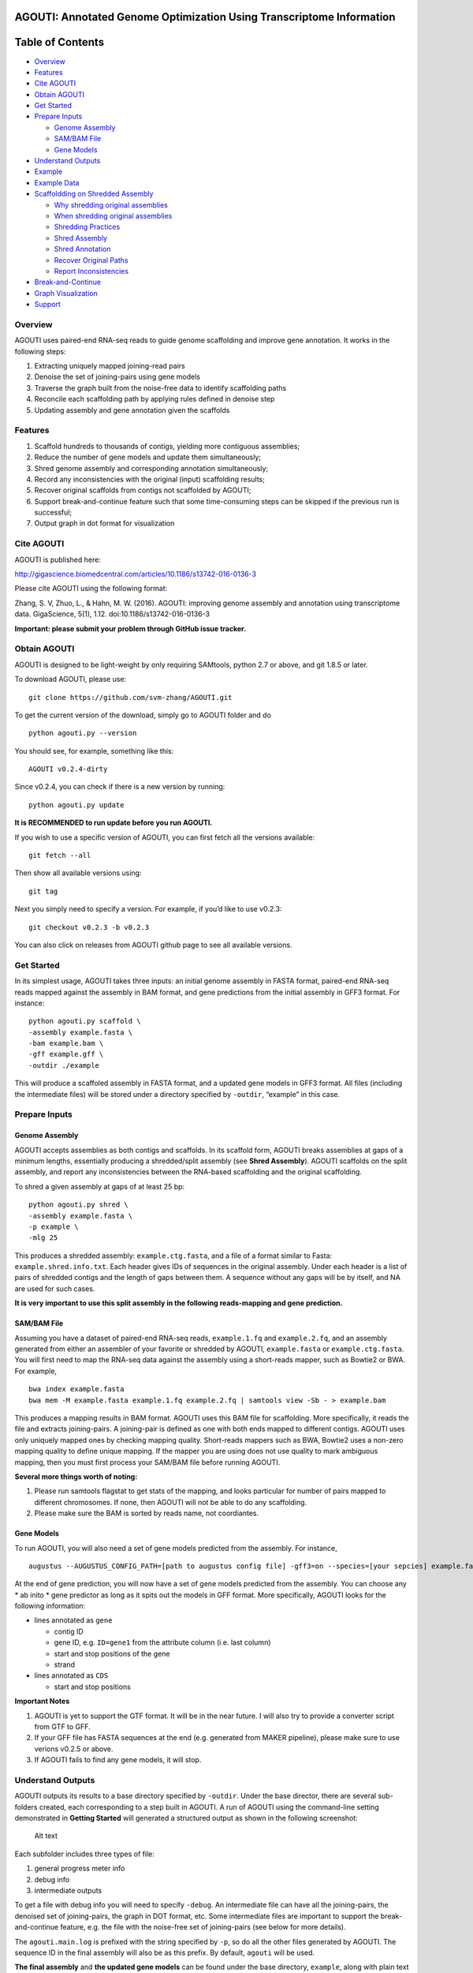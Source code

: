 **AGOUTI**: Annotated Genome Optimization Using Transcriptome Information
=========================================================================

Table of Contents
=================

-  `Overview <#overview>`__
-  `Features <#features>`__
-  `Cite AGOUTI <#cite-agouti>`__
-  `Obtain AGOUTI <#obtain-agouti>`__
-  `Get Started <#get-started>`__
-  `Prepare Inputs <#prepare-inputs>`__

   -  `Genome Assembly <#genome-assembly>`__
   -  `SAM/BAM File <#sambam-file>`__
   -  `Gene Models <#gene-models>`__

-  `Understand Outputs <#understand-outputs>`__
-  `Example <#example>`__
-  `Example Data <#example-data>`__
-  `Scaffoldding on Shredded
   Assembly <#scaffoldding-on-shredded-assembly>`__

   -  `Why shredding original
      assemblies <#why-shredding-original-assemblies>`__
   -  `When shredding original
      assemblies <#when-shredding-original-assemblies>`__
   -  `Shredding Practices <#shredding-practices>`__
   -  `Shred Assembly <#shred-assembly>`__
   -  `Shred Annotation <#shred-annotation>`__
   -  `Recover Original Paths <#recover-original-paths>`__
   -  `Report Inconsistencies <#report-inconsistencies>`__

-  `Break-and-Continue <#break-and-continue>`__
-  `Graph Visualization <#graph-visualization>`__
-  `Support <#support>`__

Overview
--------

AGOUTI uses paired-end RNA-seq reads to guide genome scaffolding and
improve gene annotation. It works in the following steps:

1. Extracting uniquely mapped joining-read pairs
2. Denoise the set of joining-pairs using gene models
3. Traverse the graph built from the noise-free data to identify
   scaffolding paths
4. Reconcile each scaffolding path by applying rules defined in denoise
   step
5. Updating assembly and gene annotation given the scaffolds

Features
--------

1. Scaffold hundreds to thousands of contigs, yielding more contiguous
   assemblies;
2. Reduce the number of gene models and update them simultaneously;
3. Shred genome assembly and corresponding annotation simultaneously;
4. Record any inconsistencies with the original (input) scaffolding
   results;
5. Recover original scaffolds from contigs not scaffolded by AGOUTI;
6. Support break-and-continue feature such that some time-consuming
   steps can be skipped if the previous run is successful;
7. Output graph in dot format for visualization

Cite AGOUTI
-----------

AGOUTI is published here:

http://gigascience.biomedcentral.com/articles/10.1186/s13742-016-0136-3

Please cite AGOUTI using the following format:

Zhang, S. V, Zhuo, L., & Hahn, M. W. (2016). AGOUTI: improving genome
assembly and annotation using transcriptome data. GigaScience, 5(1),
1.12. doi:10.1186/s13742-016-0136-3

**Important: please submit your problem through GitHub issue tracker.**

Obtain AGOUTI
-------------

AGOUTI is designed to be light-weight by only requiring SAMtools, python
2.7 or above, and git 1.8.5 or later.

To download AGOUTI, please use:

::

    git clone https://github.com/svm-zhang/AGOUTI.git

To get the current version of the download, simply go to AGOUTI folder
and do

::

    python agouti.py --version

You should see, for example, something like this:

::

    AGOUTI v0.2.4-dirty

Since v0.2.4, you can check if there is a new version by running:

::

    python agouti.py update

**It is RECOMMENDED to run update before you run AGOUTI.**

If you wish to use a specific version of AGOUTI, you can first fetch all
the versions available:

::

    git fetch --all

Then show all available versions using:

::

    git tag

Next you simply need to specify a version. For example, if you’d like to
use v0.2.3:

::

    git checkout v0.2.3 -b v0.2.3

You can also click on releases from AGOUTI github page to see all
available versions.

Get Started
-----------

In its simplest usage, AGOUTI takes three inputs: an initial genome
assembly in FASTA format, paired-end RNA-seq reads mapped against the
assembly in BAM format, and gene predictions from the initial assembly
in GFF3 format. For instance:

::

    python agouti.py scaffold \
    -assembly example.fasta \
    -bam example.bam \
    -gff example.gff \
    -outdir ./example

This will produce a scaffoled assembly in FASTA format, and a updated
gene models in GFF3 format. All files (including the intermediate files)
will be stored under a directory specified by ``-outdir``, “example” in
this case.

Prepare Inputs
--------------

Genome Assembly
~~~~~~~~~~~~~~~

AGOUTI accepts assemblies as both contigs and scaffolds. In its scaffold
form, AGOUTI breaks assemblies at gaps of a minimum lengths, essentially
producing a shredded/split assembly (see **Shred Assembly**). AGOUTI
scaffolds on the split assembly, and report any inconsistencies between
the RNA-based scaffolding and the original scaffolding.

To shred a given assembly at gaps of at least 25 bp:

::

    python agouti.py shred \
    -assembly example.fasta \
    -p example \
    -mlg 25

This produces a shredded assembly: ``example.ctg.fasta``, and a file of
a format similar to Fasta: ``example.shred.info.txt``. Each header gives
IDs of sequences in the original assembly. Under each header is a list
of pairs of shredded contigs and the length of gaps between them. A
sequence without any gaps will be by itself, and NA are used for such
cases.

**It is very important to use this split assembly in the following
reads-mapping and gene prediction.**

SAM/BAM File
~~~~~~~~~~~~

Assuming you have a dataset of paired-end RNA-seq reads,
``example.1.fq`` and ``example.2.fq``, and an assembly generated from
either an assembler of your favorite or shredded by AGOUTI,
``example.fasta`` or ``example.ctg.fasta``. You will first need to map
the RNA-seq data against the assembly using a short-reads mapper, such
as Bowtie2 or BWA. For example,

::

    bwa index example.fasta
    bwa mem -M example.fasta example.1.fq example.2.fq | samtools view -Sb - > example.bam

This produces a mapping results in BAM format. AGOUTI uses this BAM file
for scaffolding. More specifically, it reads the file and extracts
joining-pairs. A joining-pair is defined as one with both ends mapped to
different contigs. AGOUTI uses only uniquely mapped ones by checking
mapping quality. Short-reads mappers such as BWA, Bowtie2 uses a
non-zero mapping quality to define unique mapping. If the mapper you are
using does not use quality to mark ambiguous mapping, then you must
first process your SAM/BAM file before running AGOUTI.

**Several more things worth of noting:**

1. Please run samtools flagstat to get stats of the mapping, and looks
   particular for number of pairs mapped to different chromosomes. If
   none, then AGOUTI will not be able to do any scaffolding.
2. Please make sure the BAM is sorted by reads name, not coordiantes.

Gene Models
~~~~~~~~~~~

To run AGOUTI, you will also need a set of gene models predicted from
the assembly. For instance,

::

    augustus --AUGUSTUS_CONFIG_PATH=[path to augustus config file] -gff3=on --species=[your sepcies] example.fasta > example.gff

At the end of gene prediction, you will now have a set of gene models
predicted from the assembly. You can choose any \* ab inito \* gene
predictor as long as it spits out the models in GFF format. More
specifically, AGOUTI looks for the following information:

-  lines annotated as ``gene``

   -  contig ID
   -  gene ID, e.g. ``ID=gene1`` from the attribute column (i.e. last
      column)
   -  start and stop positions of the gene
   -  strand

-  lines annotated as ``CDS``

   -  start and stop positions

**Important Notes**

1. AGOUTI is yet to support the GTF format. It will be in the near
   future. I will also try to provide a converter script from GTF to
   GFF.
2. If your GFF file has FASTA sequences at the end (e.g. generated from
   MAKER pipeline), please make sure to use verions v0.2.5 or above.
3. If AGOUTI fails to find any gene models, it will stop.

Understand Outputs
------------------

AGOUTI outputs its results to a base directory specified by ``-outdir``.
Under the base director, there are several sub-folders created, each
corresponding to a step built in AGOUTI. A run of AGOUTI using the
command-line setting demonstrated in **Getting Started** will generated
a structured output as shown in the following screenshot:

.. figure:: /image/example_outdir.png?raw=true
   :alt: example output directory

   Alt text

Each subfolder includes three types of file:

1. general progress meter info
2. debug info
3. intermediate outputs

To get a file with debug info you will need to specify ``-debug``. An
intermediate file can have all the joining-pairs, the denoised set of
joining-pairs, the graph in DOT format, etc. Some intermediate files are
important to support the break-and-continue feature, e.g. the file with
the noise-free set of joining-pairs (see below for more details).

The ``agouti.main.log`` is prefixed with the string specified by ``-p``,
so do all the other files generated by AGOUTI. The sequence ID in the
final assembly will also be as this prefix. By default, ``agouti`` will
be used.

**The final assembly** and **the updated gene models** can be found
under the base directory, ``example``, along with plain text files of
useful information, such as scaffolding paths, gene paths, differences
between scaffolds generated by AGOUTI and original scaffolding.

Example
-------

Scaffoldding using joining-pairs with a minimum mapping quality of 20, a
maximum of 5% mismtaches:

::

    python agouti.py scaffold \
    -assembly example.fasta \
    -bam example.bam \
    -gff example.gff \
    -outdir ./example \
    -minMQ 20 -maxFracMM 0.05

Scaffolding without updating gene model (**v0.3.0 or above**):

::

    python agouti.py scaffold \
    -assembly example.fasta \
    -bam example.bam \
    -gff example.gff \
    -outdir ./example -no_update_gff

Scaffolding a shredded assembly and report any inconsistencies between
RNA-seq based scaffolding and orignial scaffolding:

::

    python agouti.py scaffold \
    -assembly example.shred.fasta \
    -bam example.bam \
    -gff example.gff \
    -outdir ./example \
    -shredpath example.shred.info.txt

Shredding an assembly and annotation simultaneously (**v0.3.0 or
above**):

::

    python agouti.py shred -assembly example.fasta -gff example.gff -p example

This will generate ``example.shred.info.txt`` and
``example.shred.ctg.gff``

Example Data
------------

Here gives one `example
data <http://www.indiana.edu/~hahnlab/software.html>`__ set that we used
in our paper.

Scaffoldding on Shredded Assembly
---------------------------------

Why shredding original assemblies
~~~~~~~~~~~~~~~~~~~~~~~~~~~~~~~~~

There are two benefits you can get from shredding the original assembly
(you can optionally skip this entire section if your assembly is in the
contig form, and no previous scaffolding is attempted). First, in the
case of a gene spanning across a gap, the prediction tends to report two
gene models, one for each side of the gap. This is because, to our
knowledge, many programs cannot predict across gaps, especially those
longer ones. Breaking at the gap and using RNA-seq data, AGOUTI
therefore can correct for it by merging the two gene models, given there
were connections between the two shredded contigs.

Second, scaffolding using RNA-seq reads can produce alternative paths
that are based on evidences of gene models. Any inconsistencies with
ones given by DNA-based scaffolding can provide useful information for
further improving genome assembly.

The downside of scaffolding this way is that sequences, especially those
from regions of low gene density, lose their context with others. This
makes all efforts of doing DNA-based scaffolding, if any, become futile.
To avoid such loss, AGOUTI (**v.0.3.0 or above**) tries to recover the
original connections between contigs as much as possible (see
**Recovering Original Paths** section below).

When shredding original assemblies
~~~~~~~~~~~~~~~~~~~~~~~~~~~~~~~~~~

It’s always recommended that you run AGOUTI directly on your scaffolds,
before trying to tear it up. AGOUTI will simply try to find additionally
connections between scaffolds that were missed by original scaffolding
programs. This should be the firs best practice to do, regardless of how
many pieces your assembly is composed of.

If you’d like to fix gene models flanking gaps and/or identify any
inconsistencies from your original DNA-based scaffolding, shredding the
assembly can be helpful. We are currently working on a new module that
can correct for split gene models interrupted by gaps, without shredding
the assembly. This way AGOUTI can preserve as much as possible the
contiguity, and further improve genome annotation at the same time. This
module will be available soon.

Shredding Practices
~~~~~~~~~~~~~~~~~~~

**First:** If you shred the assembly and predict gene model on the
shredded assembly using programs like AUGUSTUS, the following command
line is suggested:

::

    python agouti.py shred -assembly scaffold.fasta -p scaffold

This will generate ``scaffold.ctg.fasta``, ``scaffold.shred.info.txt``,
and two files for debugging purpose. You then run, for instance AUGUSTUS
and BWA, on the shredded assembly to get ``scaffold.ctg.gff`` and
scaffold.ctg.bam`, respectively. To scaffold, run

::

    python agouti.py scaffold \
    -assembly scaffold.ctg.fasta \
    -bam scaffold.ctg.bam \
    -gff scaffold.ctg.gff \
    -outdir ./example \
    -shredpath scaffold.shred.info.txt

With the ``scaffold.shred.info.txt``, AGOUTI will try to recover the
original scaffolding path. To disable this feature, you can simply not
specify ``-shredpath`` option.

**Second:** Many people found laborious to repeat gene prediction on the
shredded assembly, especially in cases the genome is huges. AGOUTI
handle such cases by simultaneously shredding the annotation company the
sequence. The only difference is to specify ``-gff`` option in the shred
command line.

::

    python agouti.py shred -assembly scaffold.fasta -gff scaffold.gff -p scaffold

In addition to the files described above, this also generates
``scaffold.shred.ctg.gff``. This gene annotation is then used for
scaffolding.

::

    python agouti.py scaffold \
    -assembly scaffold.ctg.fasta \
    -bam scaffold.ctg.bam \
    -gff scaffold.shred.ctg.gff \
    -outdir ./example \
    -shredpath scaffold.shred.info.txt

In this scenario, when AGOUTI tries to recover the original path, it
will also connect the shredded gene models accordingly (see below).

Shred Assembly
~~~~~~~~~~~~~~

Given an assembly in its scaffold form, AGOUTI can shred scaffolds into
contigs at gaps of a minimum length (5 by default, user-tunable). The
following figure gives an example of how it works. Let’s say a scaffold
called ``scaffold 1`` in the assembly. This scaffold consists of three
stretches of gaps of various lengths, 5, 3, and 9, respectively. By
default, AGOUTI shreds it into three contigs, ``Scaffold_1_0``,
``Scaffold_1_1``, and ``Scaffold_1_2``. AGOUTI does not cut at the
second gap because it has a length of 3. Notably, AGOUTI uses
``SEQID_INDEX`` to tell the order of contigs in the given original
scaffold. For scaffolds without gaps, AGOUTI does not split them.)

.. figure:: /image/shred_assembly.png?raw=true
   :alt: example output directory

   Alt text

Shred Annotation
~~~~~~~~~~~~~~~~

Since v0.3.0, AGOUTI is also able to shred gene annotation matching the
give assembly. It compares start and end positions of features with
coordinates of cut sites, and updates annotation accordingly. There are
five types of features AGOUTI cares: gene, exon, CDS, firve_prime_UTR,
three_prime_UTR. The following figure gives an example of how it works.
Let’s use the same scaffold (i.e. ``Scaffold_1``) shredded in the
picture above. Assume that there is a gene span across the second cut
site, and it consists of three exons (green box). AGOUTI splits the
assembly such that one gene becomes two (boxes in different colors)
sitting on two different contigs. AGOUTI assigns them with different ID,
in a similar fashion as names of shredded contigs, ``GENEID_INDEX``.
This naming tells 1) whether two shredded genes belong to a single one;
and 2) the order.

.. figure:: /image/shred_annotation_1.png?raw=true
   :alt: example output directory

   Alt text

Recover Original Paths
~~~~~~~~~~~~~~~~~~~~~~

AGOUTI will try to recover original connections for shredded contigs to
preserve contiguity as much as possible. To do so, contigs that are not
scaffolded by AGOUTI are first identified. For a pair of such contigs,
AGOUTI then re-connects them as long as they are next to each other in
the original scaffolding path. Consider an example in which a scaffold
is shredded into 5 contigs: A, B, C, D, and E, and AGOUTI is able to
scaffold C and D. This leaves A, B and E untouched. Given our rules,
AGOUTI will re-connect A and B without appending E to B, because B and E
are not consecutive in the original path. If annotation is shredded at
the same time with the assembly, AGOUTI will also merge them during the
process.

Report Inconsistencies
~~~~~~~~~~~~~~~~~~~~~~

Any inconsistencies with the original path can provide useful
information to further improve genome assembly. AGOUTI provides
alternative scaffolding paths in the form of network, named
``[prefix].consistency.nw``. This network consists of 4 columns,
``from``, ``interaction``, ``to``, and ``type``. ``from`` and ``to`` are
source and target nodes/contig. If two contigs connected from the same
original scaffold, a type of ``agouti_same`` will be assigned;
``agouti_diff`` given otherwise. In the former case if the two contigs
are not consecutive, AGOUTI reports all the ``skipped`` ones in between.
In the latter scenario on the other hand, AGOUTI additionally gives
immediate neighbors around each of the two contigs according to original
paths. In the network file, these connections are typed ``original``.

Consider an example illustrated in the figure below. AGOUTI connects
three pairs of shredded contigs. For contig ``scaf669029_3`` and
``scaf669029_7``, they come from the same original scaffold (blue solid
line), which can be tell by the string before the underscore. Because
they are not consecutive (index 3 and 7), ``scaf669029_4``,
``scaf669029_5``, and ``scaf669029_6`` are reported to tell the contigs
being skipped (pink dotted line).

In the same example, AGOUTI also connects two contigs from different
original scaffolds (red zigzag line), ``scaf669029_3`` and
``scaf668522_35``. AGOUTI additionally reports immediate neighbors of
each of the two contigs (connected by green arrowed line). Both contigs
come from the ends of their corresponding original scaffolds, and a path
between the two can suggest a connection between the same two original
scaffolds. Connections between two contigs from the middle of their
original scaffolds, on the other hand, flag inconsistencies, e.g.
``scaf668522_30`` and ``scaf669547_5``.

The network file is Cytoscape-ready, and we also provide a style file
``consistency.xml`` under the ``cytoscape`` folder. The example
demonstrated here is only a tiny part of the network. You can get the
full network by simply load the ``example.consistency.nw`` file into
Cytoscape.

.. figure:: /image/consistency.example.png?raw=true
   :alt: example output directory

   Alt text

Break-and-Continue
------------------

AGOUTI is built with a couple of modules. The output of current module
will be taken as the input as the next module. Given the same input,
modules such as extracting joining-pairs from BAM file, spits out the
same intermediate results. AGOUTI therefore tries to save some running
time by skipping such steps if they were finished successfully from
previous runs. To use this feature, simply run AGOUTI the second time
with the same output directory and output prefix as the previous run. If
you desire a fresh start, simply use ``-overwrite`` to overwrite all
results generated previously, or gives a new prefix.

Graph Visualization
-------------------

AGOUTI makes the scaffolding graph accessible to users. Under
``scaffolding`` folder, you can find a file named after
``[prefix].agouti_scaffolding.graph.dot``. The dot file can be directly
loaded in packages like Graphviz. In the graph, contigs/vertices are in
black circle, while there are two color codings for edges. Ones in red
are the scaffolding path in the final assembly, and others in black are
simply edges that were not traversed. Edges in dotted style represent
connections with a number of supporting joining-pairs lower than the
minimum specified.

Support
-------

Please feel free to submit any issues through GitHub issue tracker.

Any comments are welcome as well!
